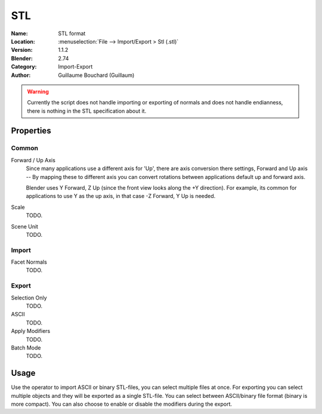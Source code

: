 
***
STL
***

:Name: STL format
:Location: :menuselection:`File --> Import/Export > Stl (.stl)`
:Version: 1.1.2
:Blender: 2.74
:Category: Import-Export
:Author: Guillaume Bouchard (Guillaum)

.. warning::

   Currently the script does not handle importing or exporting of normals
   and does not handle endianness, there is nothing in the STL specification about it.


Properties
==========

Common
------

Forward / Up Axis
   Since many applications use a different axis for 'Up', there are axis conversion there settings,
   Forward and Up axis -- By mapping these to different axis you can convert rotations
   between applications default up and forward axis.

   Blender uses Y Forward, Z Up (since the front view looks along the +Y direction).
   For example, its common for applications to use Y as the up axis, in that case -Z Forward, Y Up is needed.
Scale
   TODO.
Scene Unit
   TODO.


Import
------

Facet Normals
   TODO.


Export
------

Selection Only
   TODO.
ASCII
   TODO.
Apply Modifiers
   TODO.
Batch Mode
   TODO.


Usage
=====

Use the operator to import ASCII or binary STL-files, you can select multiple files at once.
For exporting you can select multiple objects and they will be exported as a single STL-file.
You can select between ASCII/binary file format (binary is more compact).
You can also choose to enable or disable the modifiers during the export.
